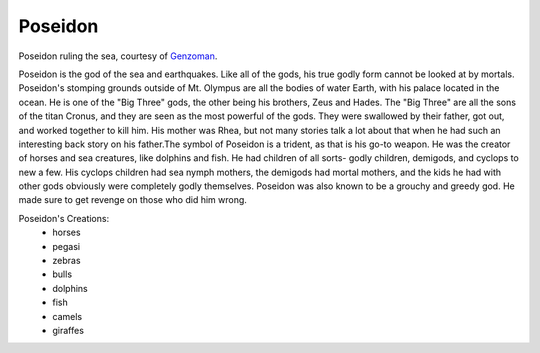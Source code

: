 Poseidon
========
.. figure:: poseidon.jpg
 :width: 50%

Poseidon ruling the sea, courtesy of `Genzoman <https://genzoman.deviantart.com/art/Poseidon-God-of-the-Sea-484552876>`_.


Poseidon is the god of the sea and earthquakes. Like all of the gods, his true
godly form cannot be looked at by mortals. Poseidon's stomping grounds
outside of Mt. Olympus are all the bodies of water Earth, with his palace
located in the ocean. He is one of the "Big Three" gods, the other being his
brothers, Zeus and Hades. The "Big Three" are all the sons of the titan Cronus,
and they are seen as the most powerful of the gods. They were swallowed by their
father, got out, and worked together to kill him. His mother was Rhea, but not
many stories talk a lot about that when he had such an interesting back story
on his father.The symbol of Poseidon is a trident, as that is his go-to weapon.
He was the creator of horses and sea creatures, like dolphins and fish. He had
children of all sorts- godly children, demigods, and cyclops to new a few. His
cyclops children had sea nymph mothers, the demigods had mortal mothers, and the
kids he had with other gods obviously were completely godly themselves. Poseidon
was also known to be a grouchy and greedy god. He made sure to get revenge on
those who did him wrong.

Poseidon's Creations:
 * horses
 * pegasi
 * zebras
 * bulls
 * dolphins
 * fish
 * camels
 * giraffes